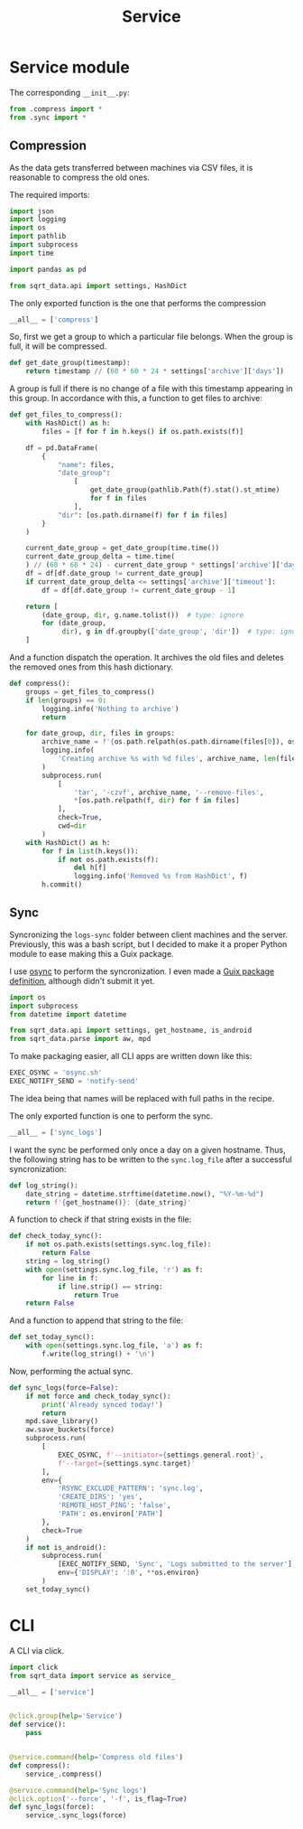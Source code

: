 #+TITLE: Service
#+PROPERTY: header-args:python :comments link
#+PROPERTY: PRJ-DIR ..

* Service module
The corresponding =__init__.py=:

#+begin_src python :tangle (my/org-prj-dir "sqrt_data/service/__init__.py")
from .compress import *
from .sync import *
#+end_src
** Compression
:PROPERTIES:
:header-args:python: :tangle (my/org-prj-dir "sqrt_data/service/compress.py") :comments link
:END:
As the data gets transferred between machines via CSV files, it is reasonable to compress the old ones.

The required imports:
#+begin_src python
import json
import logging
import os
import pathlib
import subprocess
import time

import pandas as pd

from sqrt_data.api import settings, HashDict
#+end_src

The only exported function is the one that performs the compression
#+begin_src python
__all__ = ['compress']
#+end_src


So, first we get a group to which a particular file belongs. When the group is full, it will be compressed.

#+begin_src python
def get_date_group(timestamp):
    return timestamp // (60 * 60 * 24 * settings['archive']['days'])
#+end_src

A group is full if there is no change of a file with this timestamp appearing in this group. In accordance with this, a function to get files to archive:

#+begin_src python
def get_files_to_compress():
    with HashDict() as h:
        files = [f for f in h.keys() if os.path.exists(f)]

    df = pd.DataFrame(
        {
            "name": files,
            "date_group":
                [
                    get_date_group(pathlib.Path(f).stat().st_mtime)
                    for f in files
                ],
            "dir": [os.path.dirname(f) for f in files]
        }
    )

    current_date_group = get_date_group(time.time())
    current_date_group_delta = time.time(
    ) // (60 * 60 * 24) - current_date_group * settings['archive']['days']
    df = df[df.date_group != current_date_group]
    if current_date_group_delta <= settings['archive']['timeout']:
        df = df[df.date_group != current_date_group - 1]

    return [
        (date_group, dir, g.name.tolist())  # type: ignore
        for (date_group,
             dir), g in df.groupby(['date_group', 'dir'])  # type: ignore
    ]
#+end_src

And a function dispatch the operation. It archives the old files and deletes the removed ones from this hash dictionary.
#+begin_src python
def compress():
    groups = get_files_to_compress()
    if len(groups) == 0:
        logging.info('Nothing to archive')
        return

    for date_group, dir, files in groups:
        archive_name = f'{os.path.relpath(os.path.dirname(files[0]), os.path.expanduser(settings["general"]["root"])).replace("/", "_")}_{int(date_group)}.tar.gz'
        logging.info(
            'Creating archive %s with %d files', archive_name, len(files)
        )
        subprocess.run(
            [
                'tar', '-czvf', archive_name, '--remove-files',
                ,*[os.path.relpath(f, dir) for f in files]
            ],
            check=True,
            cwd=dir
        )
    with HashDict() as h:
        for f in list(h.keys()):
            if not os.path.exists(f):
                del h[f]
                logging.info('Removed %s from HashDict', f)
        h.commit()
#+end_src

** Sync
:PROPERTIES:
:header-args:python+: :tangle (my/org-prj-dir "sqrt_data/service/sync.py")
:END:
Syncronizing the =logs-sync= folder between client machines and the server. Previously, this was a bash script, but I decided to make it a proper Python module to ease making this a Guix package.

I use [[https://github.com/deajan/osync][osync]] to perform the syncronization. I even made a [[https://github.com/SqrtMinusOne/channel-q/blob/master/osync.scm][Guix package definition]], although didn't submit it yet.

#+begin_src python
import os
import subprocess
from datetime import datetime

from sqrt_data.api import settings, get_hostname, is_android
from sqrt_data.parse import aw, mpd
#+end_src

To make packaging easier, all CLI apps are written down like this:
#+begin_src python
EXEC_OSYNC = 'osync.sh'
EXEC_NOTIFY_SEND = 'notify-send'
#+end_src
The idea being that names will be replaced with full paths in the recipe.

The only exported function is one to perform the sync.
#+begin_src python
__all__ = ['sync_logs']
#+end_src

I want the sync be performed only once a day on a given hostname. Thus, the following string has to be written to the =sync.log_file= after a successful syncronization:
#+begin_src python
def log_string():
    date_string = datetime.strftime(datetime.now(), "%Y-%m-%d")
    return f'{get_hostname()}: {date_string}'
#+end_src

A function to check if that string exists in the file:
#+begin_src python
def check_today_sync():
    if not os.path.exists(settings.sync.log_file):
        return False
    string = log_string()
    with open(settings.sync.log_file, 'r') as f:
        for line in f:
            if line.strip() == string:
                return True
    return False
#+end_src

And a function to append that string to the file:
#+begin_src python
def set_today_sync():
    with open(settings.sync.log_file, 'a') as f:
        f.write(log_string() + '\n')
#+end_src

Now, performing the actual sync.
#+begin_src python
def sync_logs(force=False):
    if not force and check_today_sync():
        print('Already synced today!')
        return
    mpd.save_library()
    aw.save_buckets(force)
    subprocess.run(
        [
            EXEC_OSYNC, f'--initiator={settings.general.root}',
            f'--target={settings.sync.target}'
        ],
        env={
            'RSYNC_EXCLUDE_PATTERN': 'sync.log',
            'CREATE_DIRS': 'yes',
            'REMOTE_HOST_PING': 'false',
            'PATH': os.environ['PATH']
        },
        check=True
    )
    if not is_android():
        subprocess.run(
            [EXEC_NOTIFY_SEND, 'Sync', 'Logs submitted to the server'],
            env={'DISPLAY': ':0', **os.environ}
        )
    set_today_sync()
#+end_src

* CLI
A CLI via click.

#+begin_src python :tangle (my/org-prj-dir "sqrt_data/cli/service.py")
import click
from sqrt_data import service as service_

__all__ = ['service']


@click.group(help='Service')
def service():
    pass


@service.command(help='Compress old files')
def compress():
    service_.compress()

@service.command(help='Sync logs')
@click.option('--force', '-f', is_flag=True)
def sync_logs(force):
    service_.sync_logs(force)
#+end_src
